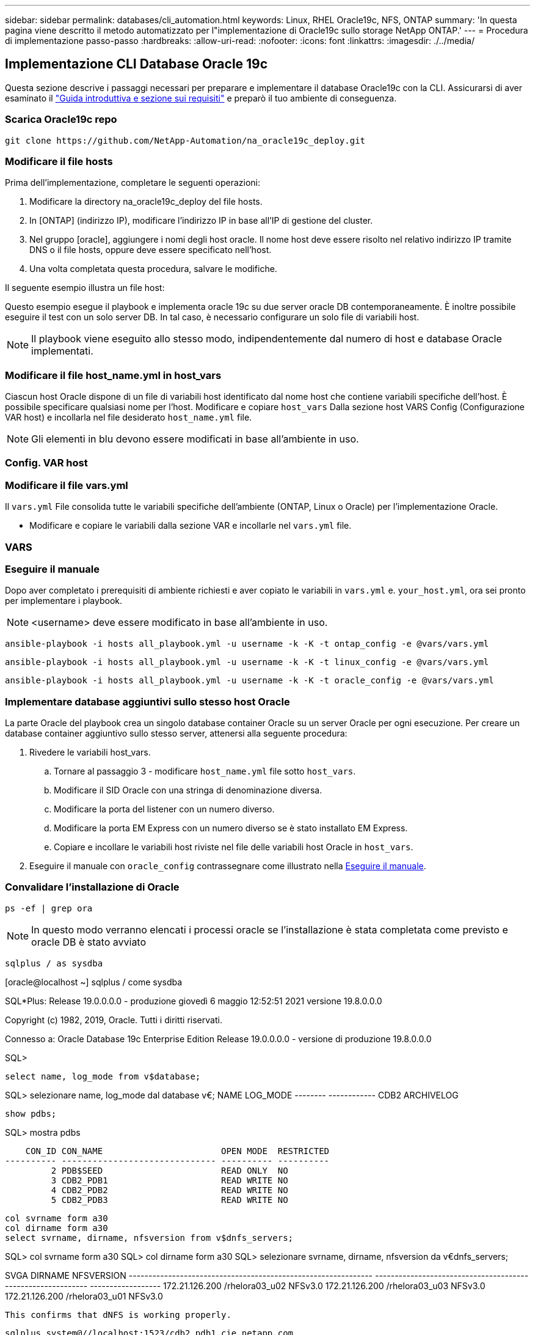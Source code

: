 ---
sidebar: sidebar 
permalink: databases/cli_automation.html 
keywords: Linux, RHEL Oracle19c, NFS, ONTAP 
summary: 'In questa pagina viene descritto il metodo automatizzato per l"implementazione di Oracle19c sullo storage NetApp ONTAP.' 
---
= Procedura di implementazione passo-passo
:hardbreaks:
:allow-uri-read: 
:nofooter: 
:icons: font
:linkattrs: 
:imagesdir: ./../media/




== Implementazione CLI Database Oracle 19c

Questa sezione descrive i passaggi necessari per preparare e implementare il database Oracle19c con la CLI. Assicurarsi di aver esaminato il link:getting_started_requirements.html["Guida introduttiva e sezione sui requisiti"] e preparò il tuo ambiente di conseguenza.



=== Scarica Oracle19c repo


[source, cli]
----
git clone https://github.com/NetApp-Automation/na_oracle19c_deploy.git
----



=== Modificare il file hosts

Prima dell'implementazione, completare le seguenti operazioni:

. Modificare la directory na_oracle19c_deploy del file hosts.
. In [ONTAP] (indirizzo IP), modificare l'indirizzo IP in base all'IP di gestione del cluster.
. Nel gruppo [oracle], aggiungere i nomi degli host oracle. Il nome host deve essere risolto nel relativo indirizzo IP tramite DNS o il file hosts, oppure deve essere specificato nell'host.
. Una volta completata questa procedura, salvare le modifiche.


Il seguente esempio illustra un file host:


Questo esempio esegue il playbook e implementa oracle 19c su due server oracle DB contemporaneamente. È inoltre possibile eseguire il test con un solo server DB. In tal caso, è necessario configurare un solo file di variabili host.


NOTE: Il playbook viene eseguito allo stesso modo, indipendentemente dal numero di host e database Oracle implementati.



=== Modificare il file host_name.yml in host_vars

Ciascun host Oracle dispone di un file di variabili host identificato dal nome host che contiene variabili specifiche dell'host. È possibile specificare qualsiasi nome per l'host. Modificare e copiare `host_vars` Dalla sezione host VARS Config (Configurazione VAR host) e incollarla nel file desiderato `host_name.yml` file.


NOTE: Gli elementi in blu devono essere modificati in base all'ambiente in uso.



=== Config. VAR host




=== Modificare il file vars.yml

Il `vars.yml` File consolida tutte le variabili specifiche dell'ambiente (ONTAP, Linux o Oracle) per l'implementazione Oracle.

* Modificare e copiare le variabili dalla sezione VAR e incollarle nel `vars.yml` file.




=== VARS




=== Eseguire il manuale

Dopo aver completato i prerequisiti di ambiente richiesti e aver copiato le variabili in `vars.yml` e. `your_host.yml`, ora sei pronto per implementare i playbook.


NOTE: <username> deve essere modificato in base all'ambiente in uso.


[source, cli]
----
ansible-playbook -i hosts all_playbook.yml -u username -k -K -t ontap_config -e @vars/vars.yml
----

[source, cli]
----
ansible-playbook -i hosts all_playbook.yml -u username -k -K -t linux_config -e @vars/vars.yml
----

[source, cli]
----
ansible-playbook -i hosts all_playbook.yml -u username -k -K -t oracle_config -e @vars/vars.yml
----


=== Implementare database aggiuntivi sullo stesso host Oracle

La parte Oracle del playbook crea un singolo database container Oracle su un server Oracle per ogni esecuzione. Per creare un database container aggiuntivo sullo stesso server, attenersi alla seguente procedura:

. Rivedere le variabili host_vars.
+
.. Tornare al passaggio 3 - modificare `host_name.yml` file sotto `host_vars`.
.. Modificare il SID Oracle con una stringa di denominazione diversa.
.. Modificare la porta del listener con un numero diverso.
.. Modificare la porta EM Express con un numero diverso se è stato installato EM Express.
.. Copiare e incollare le variabili host riviste nel file delle variabili host Oracle in `host_vars`.


. Eseguire il manuale con `oracle_config` contrassegnare come illustrato nella <<Eseguire il manuale>>.




=== Convalidare l'installazione di Oracle


[source, cli]
----
ps -ef | grep ora
----

NOTE: In questo modo verranno elencati i processi oracle se l'installazione è stata completata come previsto e oracle DB è stato avviato


[source, cli]
----
sqlplus / as sysdba
----
[oracle@localhost ~] sqlplus / come sysdba

SQL*Plus: Release 19.0.0.0.0 - produzione giovedì 6 maggio 12:52:51 2021 versione 19.8.0.0.0

Copyright (c) 1982, 2019, Oracle. Tutti i diritti riservati.

Connesso a: Oracle Database 19c Enterprise Edition Release 19.0.0.0.0 - versione di produzione 19.8.0.0.0

SQL>

[source, cli]
----
select name, log_mode from v$database;
----
SQL> selezionare name, log_mode dal database v€; NAME LOG_MODE -------- ------------ CDB2 ARCHIVELOG

[source, cli]
----
show pdbs;
----
SQL> mostra pdbs

....
    CON_ID CON_NAME                       OPEN MODE  RESTRICTED
---------- ------------------------------ ---------- ----------
         2 PDB$SEED                       READ ONLY  NO
         3 CDB2_PDB1                      READ WRITE NO
         4 CDB2_PDB2                      READ WRITE NO
         5 CDB2_PDB3                      READ WRITE NO
....
[source, cli]
----
col svrname form a30
col dirname form a30
select svrname, dirname, nfsversion from v$dnfs_servers;
----
SQL> col svrname form a30 SQL> col dirname form a30 SQL> selezionare svrname, dirname, nfsversion da v€dnfs_servers;

SVGA DIRNAME NFSVERSION -------------------------------------------------------------- ------------------------------------------------------------ ------------------ 172.21.126.200 /rhelora03_u02 NFSv3.0 172.21.126.200 /rhelora03_u03 NFSv3.0 172.21.126.200 /rhelora03_u01 NFSv3.0

[listing]
----
This confirms that dNFS is working properly.
----

[source, cli]
----
sqlplus system@//localhost:1523/cdb2_pdb1.cie.netapp.com
----
[oracle@localhost ~]@ sqlplus system//localhost:1523/cdb2_pdb1.cie.netapp.com

SQL*Plus: Release 19.0.0.0.0 - produzione giovedì 6 maggio 13:19:57 2021 versione 19.8.0.0.0

Copyright (c) 1982, 2019, Oracle. Tutti i diritti riservati.

Enter password: Last Successful login time: Mer May 05 2021 17:11:11 -04:00

Connesso a: Oracle Database 19c Enterprise Edition Release 19.0.0.0.0 - versione di produzione 19.8.0.0.0

SQL> show user is "SYSTEM" SQL> show con_name con_NAME CDB2_PDB1

[listing]
----
This confirms that Oracle listener is working properly.
----


=== Dove cercare aiuto?

Se hai bisogno di aiuto con il toolkit, iscriviti a. link:https://netapppub.slack.com/archives/C021R4WC0LC["La community di NetApp Solution Automation supporta il canale slack"] e cerca il canale di automazione della soluzione per inviare domande o domande.
